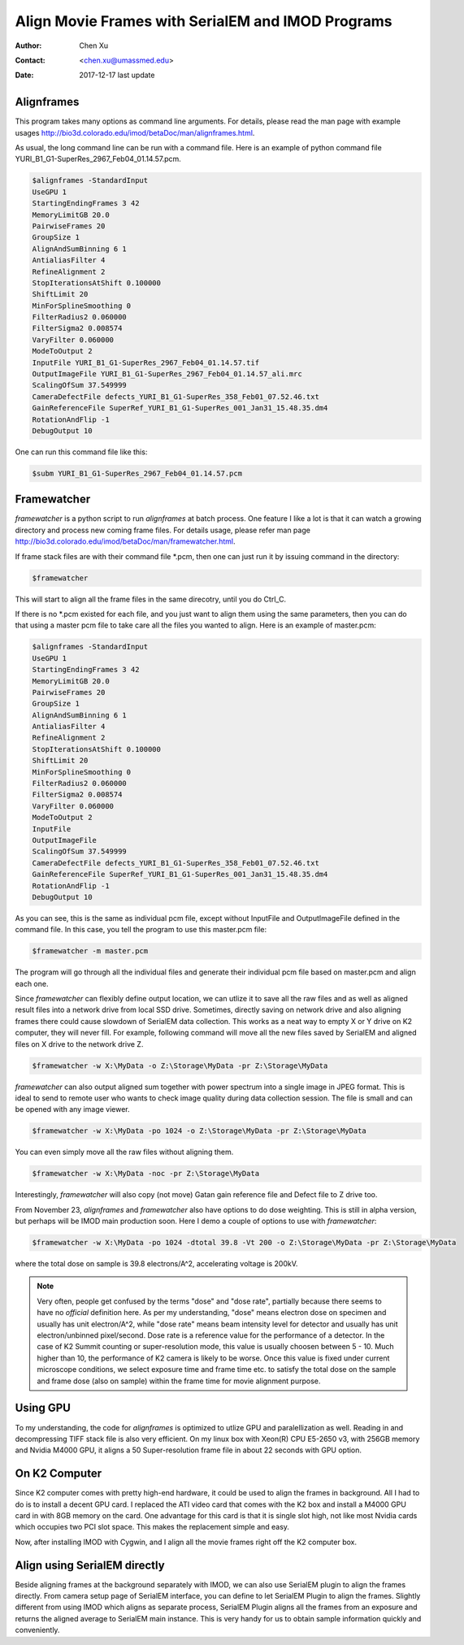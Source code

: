 .. _align-k2-frames-using-imod:

Align Movie Frames with SerialEM and IMOD Programs
==================================================

:Author: Chen Xu
:Contact: <chen.xu@umassmed.edu>
:Date: 2017-12-17 last update

.. glossary::

   Abstract
      IMOD can align movie frames nicely and very quickly. In late versions of IMOD, the program *AlignFrames* also utilizes 
      GPU and can efficiently read in compressed TIFF frame images and decompress them, apply gain reference to normalize 
      image frames, deal with defects and align all the frames - all at once. 
      
      To align small movie stack in-fly during tilting series data collection might be among motivations that David M
      developed 
      this. One can easily see how useful and nice it is that every tilt is aligned for small movie stacks and return to 
      SerialEM automatically in the background. It could save user huge mount of processing time unless you want to redo 
      the movie alignment again yourself. For this purpose, the same function and code of IMOD program are also included 
      into SerialEM program so that the alignment can be done during data collection. 
      
      I personally find this in-fly aligning capability extremely useful for single particle applications too. With 
      SerialEM setup properly, I can get aligned image for an exposure directly. This not only provides feedback 
      immediately, but also does it without changing low dose imaging conditions. I don't have to change back and forth the 
      low dose record exposure time, counting to Linear mode etc..
      
      *Framewatcher*, an IMOD python script program, makes it very easy to align all the movie frames in a changing directory.
      No need to bother with cron job and file lock etc.. It watches for any unprocessed image stack in the directory 
      and align them for you. 

      In this document, I try to tell you how I use them. 

.. _alignframes:

Alignframes 
-----------

This program takes many options as command line arguments. For details, please read the man page with example usages http://bio3d.colorado.edu/imod/betaDoc/man/alignframes.html. 

As usual, the long command line can be run with a command file. Here is an example of python command file YURI_B1_G1-SuperRes_2967_Feb04_01.14.57.pcm. 

.. code-block:: none

   $alignframes -StandardInput
   UseGPU 1
   StartingEndingFrames 3 42
   MemoryLimitGB 20.0
   PairwiseFrames 20
   GroupSize 1
   AlignAndSumBinning 6 1
   AntialiasFilter 4
   RefineAlignment 2
   StopIterationsAtShift 0.100000
   ShiftLimit 20
   MinForSplineSmoothing 0
   FilterRadius2 0.060000
   FilterSigma2 0.008574
   VaryFilter 0.060000
   ModeToOutput 2
   InputFile YURI_B1_G1-SuperRes_2967_Feb04_01.14.57.tif
   OutputImageFile YURI_B1_G1-SuperRes_2967_Feb04_01.14.57_ali.mrc
   ScalingOfSum 37.549999
   CameraDefectFile defects_YURI_B1_G1-SuperRes_358_Feb01_07.52.46.txt
   GainReferenceFile SuperRef_YURI_B1_G1-SuperRes_001_Jan31_15.48.35.dm4
   RotationAndFlip -1
   DebugOutput 10

One can run this command file like this:

.. code-block:: none 

   $subm YURI_B1_G1-SuperRes_2967_Feb04_01.14.57.pcm
   
.. _framewatcher:

Framewatcher 
------------

*framewatcher* is a python script to run *alignframes* at batch process. One feature I like a lot is that it can watch 
a growing directory and process new coming frame files. For details usage, please refer man page http://bio3d.colorado.edu/imod/betaDoc/man/framewatcher.html.

If frame stack files are with their command file *.pcm, then one can just run it by issuing command in the directory:

.. code-block:: none 

   $framewatcher
   
This will start to align all the frame files in the same direcotry, until you do Ctrl_C. 

If there is no *.pcm existed for each file, and you just want to align them using the same parameters, then you can do that
using a master pcm file to take care all the files you wanted to align. Here is an example of master.pcm:

.. code-block:: none

   $alignframes -StandardInput
   UseGPU 1
   StartingEndingFrames 3 42
   MemoryLimitGB 20.0
   PairwiseFrames 20
   GroupSize 1
   AlignAndSumBinning 6 1
   AntialiasFilter 4
   RefineAlignment 2
   StopIterationsAtShift 0.100000
   ShiftLimit 20
   MinForSplineSmoothing 0
   FilterRadius2 0.060000
   FilterSigma2 0.008574
   VaryFilter 0.060000
   ModeToOutput 2
   InputFile 
   OutputImageFile 
   ScalingOfSum 37.549999
   CameraDefectFile defects_YURI_B1_G1-SuperRes_358_Feb01_07.52.46.txt
   GainReferenceFile SuperRef_YURI_B1_G1-SuperRes_001_Jan31_15.48.35.dm4
   RotationAndFlip -1
   DebugOutput 10

As you can see, this is the same as individual pcm file, except without InputFile and OutputImageFile defined in the 
command file. In this case, you tell the program to use this master.pcm file:

.. code-block:: none 

   $framewatcher -m master.pcm
   
The program will go through all the individual files and generate their individual pcm file based on master.pcm and 
align each one. 

Since *framewatcher* can flexibly define output location, we can utlize it to save all the raw files and as well as aligned result files into a network drive from local SSD drive. Sometimes, directly saving on network drive and also aligning frames there could cause slowdown of SerialEM data collection. This works as a neat way to empty X or Y drive on K2 computer, they will never fill. For example, following command will move all the new files saved by SerialEM and aligned files on X drive to the network drive Z. 

.. code-block:: none 

   $framewatcher -w X:\MyData -o Z:\Storage\MyData -pr Z:\Storage\MyData
   
*framewatcher* can also output aligned sum together with power spectrum into a single image in JPEG format. This is ideal to send to remote user who wants to check image quality during data collection session. The file is small and can be opened with any image viewer. 

.. code-block:: none 

   $framewatcher -w X:\MyData -po 1024 -o Z:\Storage\MyData -pr Z:\Storage\MyData

You can even simply move all the raw files without aligning them. 

.. code-block:: none 

   $framewatcher -w X:\MyData -noc -pr Z:\Storage\MyData
   
Interestingly, *framewatcher* will also copy (not move) Gatan gain reference file and Defect file to Z drive too. 

From November 23, *alignframes* and *framewatcher* also have options to do dose weighting. This is still in alpha version, but perhaps will be IMOD main production soon. Here I demo a couple of options to use with *framewatcher*:

.. code-block:: none 

   $framewatcher -w X:\MyData -po 1024 -dtotal 39.8 -Vt 200 -o Z:\Storage\MyData -pr Z:\Storage\MyData

where the total dose on sample is 39.8 electrons/A^2, accelerating voltage is 200kV. 

.. note::

   Very often, people get confused by the terms "dose" and "dose rate", partially because there seems to have no *official* definition here. 
   As per my understanding, "dose" means electron dose on specimen and usually has unit electron/A^2, while "dose rate" means beam intensity level for detector and usually has unit electron/unbinned pixel/second. Dose rate is a reference value for the performance of a detector. In the case of K2 Summit counting or super-resolution mode, this value is usually choosen between 5 - 10. Much higher than 10, the performance of K2 camera is likely to be worse. Once this value is fixed under current microscope conditions, we select exposure time and frame time etc. to satisfy the total dose on the sample and frame dose (also on sample) within the frame time for movie alignment purpose. 

.. _using_GPU:

Using GPU 
---------

To my understanding, the code for *alignframes* is optimized to utlize GPU and paralellization as well. Reading in and decompressing TIFF stack file is also very efficient. On my linux box with Xeon(R) CPU E5-2650 v3, with 256GB memory and 
Nvidia M4000 GPU, it aligns a 50 Super-resolution frame file in about 22 seconds with GPU option. 

.. _on_k2:

On K2 Computer
--------------

Since K2 computer comes with pretty high-end hardware, it could be used to align the frames in background. All I had to do 
is to install a decent GPU card. I replaced the ATI video card that comes with the K2 box and install a M4000 GPU card in with 8GB 
memory on the card. One advantage for this card is that it is single slot high, not like most Nvidia cards which occupies 
two PCI slot space. This makes the replacement simple and easy. 

Now, after installing IMOD with Cygwin, and I align all the movie frames right off the K2 computer box. 

.. _with_SerialEM:

Align using SerialEM directly
-----------------------------

Beside aligning frames at the background separately with IMOD, we can also use SerialEM plugin to align the frames directly. From camera setup page of SerialEM interface, you can define to let SerialEM Plugin to align the frames. Slightly different from using IMOD which aligns as separate process, SerialEM Plugin aligns all the frames from an exposure and returns the aligned average to SerialEM main instance. This is very handy for us to obtain sample information quickly and conveniently. 




